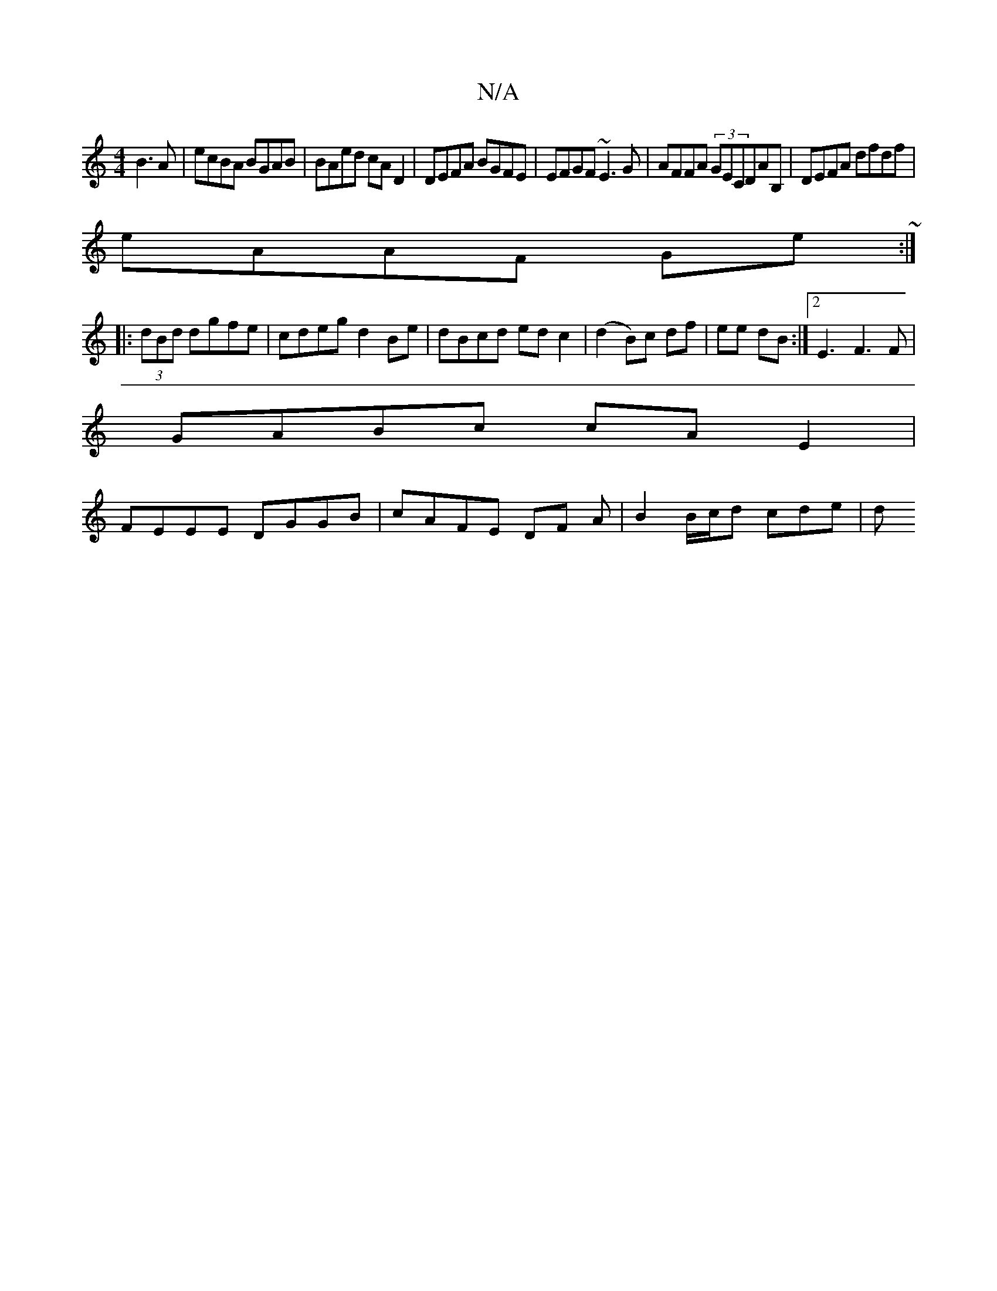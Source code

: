 X:1
T:N/A
M:4/4
R:N/A
K:Cmajor
2 B3A|ecBA BGAB|BAed cAD2|DEFA BGFE|EFGF ~E3G|AFFA (3GECDAB, |DEFA dfdf|
eAAF Ge~:|
|:(3dBd dgfe | cdeg d2 Be|dBcd edc2|(d2 B)c df | ee dB :|2 E3-F3F|
GABc cA E2|
FEEE DGGB|cAFE DF A| B2 B/c/d cde | d